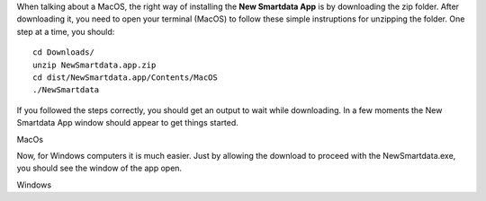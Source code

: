 When talking about a MacOS, the right way of installing the **New Smartdata App** is by downloading the zip folder. After downloading it, you need to open your terminal (MacOS) to follow these simple instruptions for unzipping the folder.
One step at a time, you should:
::

    cd Downloads/
    unzip NewSmartdata.app.zip
    cd dist/NewSmartdata.app/Contents/MacOS
    ./NewSmartdata

If you followed the steps correctly, you should get an output to wait while downloading.
In a few moments the New Smartdata App window should appear to get things started.

.. image:: source/images/New_Smartdata.jpg
    :align: center
MacOs

Now, for Windows computers it is much easier. Just by allowing the download to proceed with the NewSmartdata.exe, you should see the window of the app open.

.. image:: source/images/Windows_Smartdata.jpg
    :align: center
Windows
